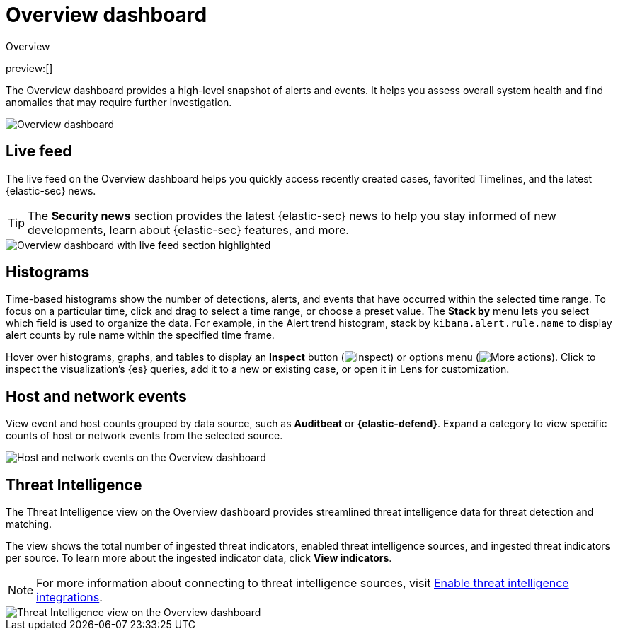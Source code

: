 [[security-overview-dashboard]]
= Overview dashboard

// :description: The Overview dashboard provides a high-level snapshot of alerts and events.
// :keywords: serverless, security, how-to

++++
<titleabbrev>Overview</titleabbrev>
++++

preview:[]

The Overview dashboard provides a high-level snapshot of alerts and events. It helps you assess overall system health and find anomalies that may require further investigation.

[role="screenshot"]
image::images/overview-dashboard/-dashboards-overview-pg.png[Overview dashboard]

[discrete]
[[security-overview-dashboard-live-feed]]
== Live feed

The live feed on the Overview dashboard helps you quickly access recently created cases, favorited Timelines, and the latest {elastic-sec} news.

[TIP]
====
The **Security news** section provides the latest {elastic-sec} news to help you stay informed of new developments, learn about {elastic-sec} features, and more.
====

[role="screenshot"]
image::images/overview-dashboard/-dashboards-live-feed-ov-page.png[Overview dashboard with live feed section highlighted]

[discrete]
[[security-overview-dashboard-histograms]]
== Histograms

Time-based histograms show the number of detections, alerts, and events that have occurred within the selected time range. To focus on a particular time, click and drag to select a time range, or choose a preset value. The **Stack by** menu lets you select which field is used to organize the data. For example, in the Alert trend histogram, stack by `kibana.alert.rule.name` to display alert counts by rule name within the specified time frame.

Hover over histograms, graphs, and tables to display an **Inspect** button (image:images/icons/inspect.svg[Inspect]) or options menu (image:images/icons/boxesHorizontal.svg[More actions]). Click to inspect the visualization's {es} queries, add it to a new or existing case, or open it in Lens for customization.

[discrete]
[[security-overview-dashboard-host-and-network-events]]
== Host and network events

View event and host counts grouped by data source, such as **Auditbeat** or **{elastic-defend}**. Expand a category to view specific counts of host or network events from the selected source.

[role="screenshot"]
image::images/overview-dashboard/-getting-started-events-count.png[Host and network events on the Overview dashboard]

[discrete]
[[security-overview-dashboard-threat-intelligence]]
== Threat Intelligence

The Threat Intelligence view on the Overview dashboard provides streamlined threat intelligence data for threat detection and matching.

The view shows the total number of ingested threat indicators, enabled threat intelligence sources, and ingested threat indicators per source. To learn more about the ingested indicator data, click **View indicators**.

[NOTE]
====
For more information about connecting to threat intelligence sources, visit <<security-threat-intelligence,Enable threat intelligence integrations>>.
====

[role="screenshot"]
image::images/overview-dashboard/-getting-started-threat-intelligence-view.png[Threat Intelligence view on the Overview dashboard]
